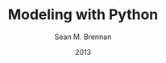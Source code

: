 #+LaTeX_CLASS: book
#+LaTeX_CLASS_OPTIONS: [letterpaper,twoside]
#+LaTeX_HEADER: \usepackage{lmodern}
#+LaTeX_HEADER: \usepackage{microtype}
#+TITLE:     Modeling with Python
#+AUTHOR:    Sean M. Brennan
#+EMAIL:     brennan@lanl.gov
#+DATE:      2013
#+LANGUAGE:  en
#+OPTIONS:   H:3 num:t toc:t \n:nil @:t ::t |:t ^:t -:t f:t *:t <:t
#+OPTIONS:   TeX:t LaTeX:nil skip:nil d:nil todo:t pri:nil tags:not-in-toc
#+INFOJS_OPT: view:nil toc:nil ltoc:t mouse:underline buttons:0 path:http://orgmode.org/org-info.js
#+EXPORT_SELECT_TAGS: export
#+EXPORT_EXCLUDE_TAGS: noexport
#+LINK_UP:   
#+LINK_HOME: https://github.com/sean-m-brennan/pysysdevel

